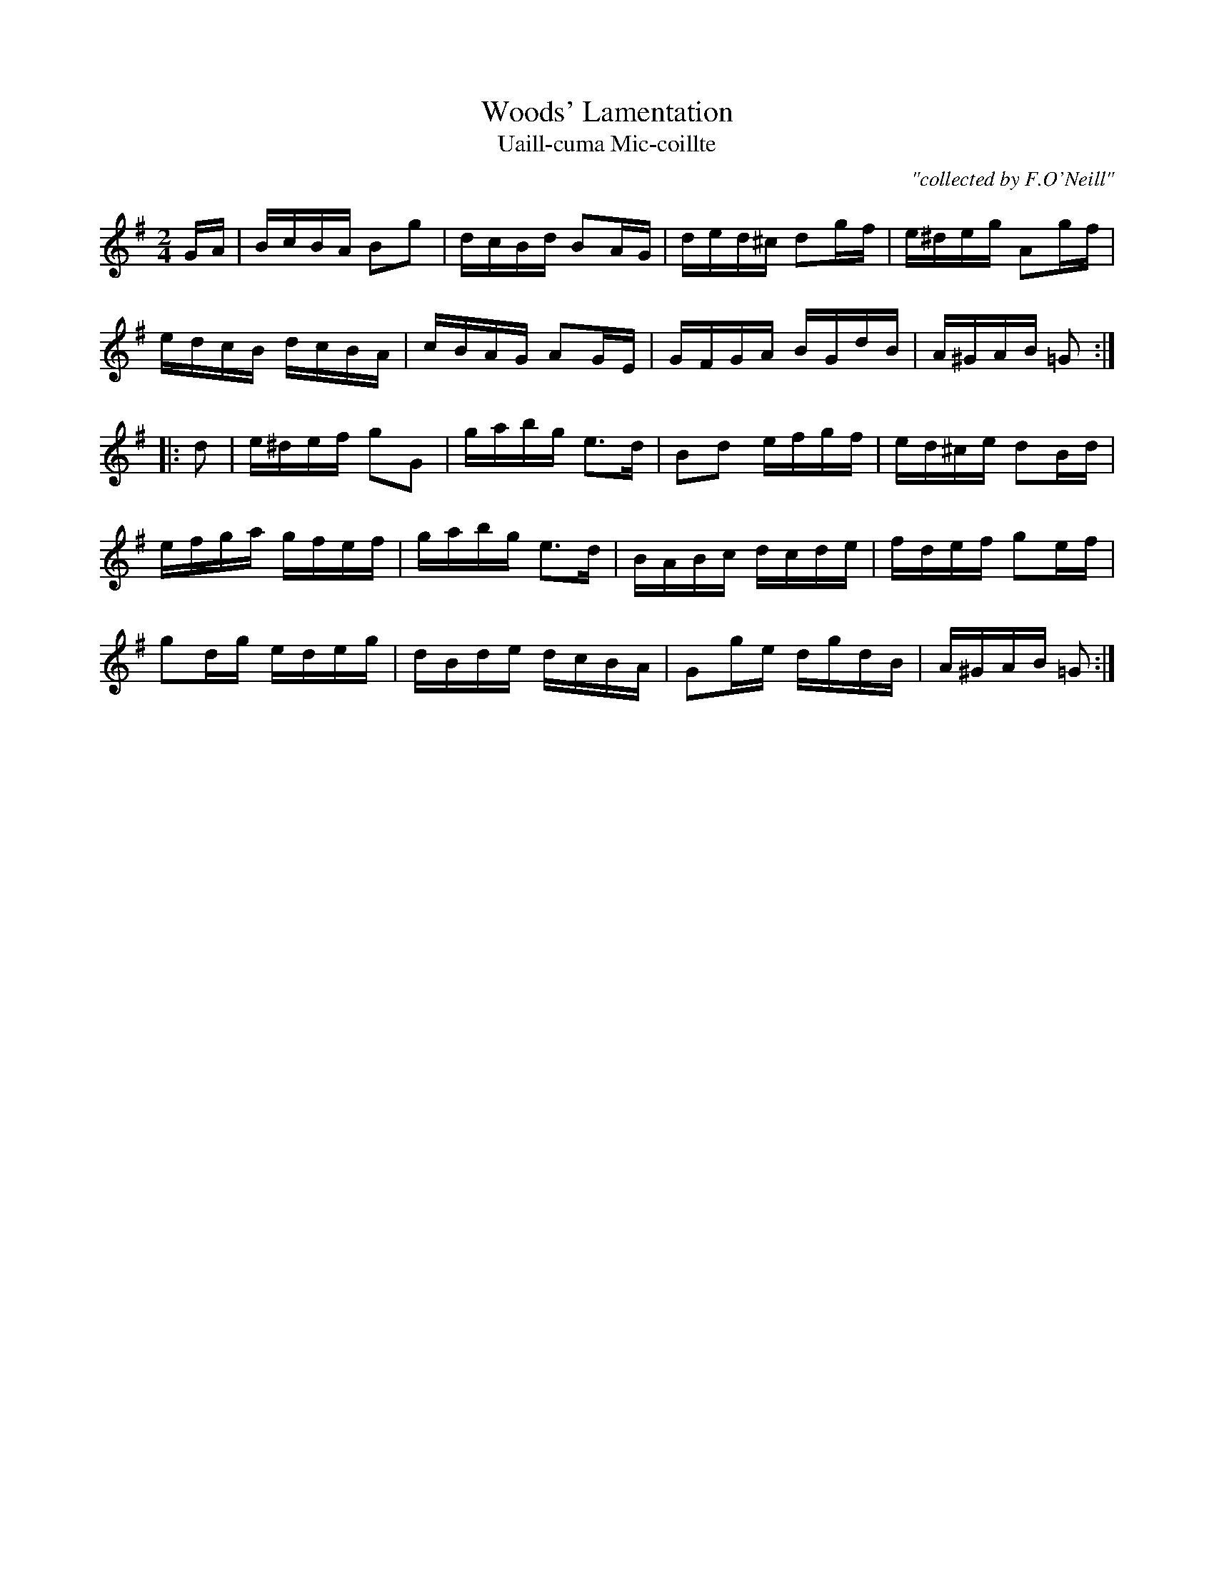 X:1786
T:Woods' Lamentation
T:Uaill-cuma Mic-coillte
C:"collected by F.O'Neill"
S:1786 O'Neill's Music of Ireland
B:O'Neill's 1786
M:2/4
L:1/16
K:G
G-A|BcBA B2g2|dcBd B2A-G|ded^c d2g-f|e^deg A2g-f|
edcB dcBA|cBAG A2GE|GFGA BGdB|A^GAB =G2:|
|:d2|e^def g2G2|gabg e3d|B2d2 efgf|ed^ce d2B-d|
efga gfef|gabg e3d|BABc dcde|fdef g2e-f|
g2d-g edeg|dBde dcBA|G2g-e dgdB|A^GAB =G2:|
